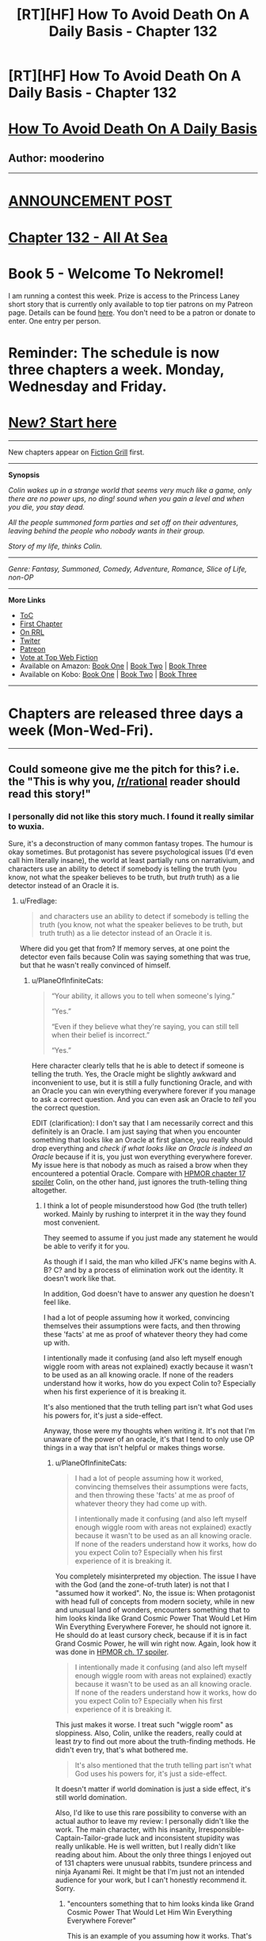 #+TITLE: [RT][HF] How To Avoid Death On A Daily Basis - Chapter 132

* [RT][HF] How To Avoid Death On A Daily Basis - Chapter 132
:PROPERTIES:
:Author: mooderino
:Score: 17
:DateUnix: 1473104513.0
:DateShort: 2016-Sep-06
:END:
* [[#intensifies][How To Avoid Death On A Daily Basis]]
  :PROPERTIES:
  :CUSTOM_ID: how-to-avoid-death-on-a-daily-basis
  :END:
** Author: mooderino
   :PROPERTIES:
   :CUSTOM_ID: author-mooderino
   :END:
 

--------------

* [[http://www.fictiongrill.com/2016/09/how-to-avoid-death-on-a-daily-basis-chapter-132-is-up/][ANNOUNCEMENT POST]]
  :PROPERTIES:
  :CUSTOM_ID: announcement-post
  :END:
* [[http://www.fictiongrill.com/how-to-avoid-death-on-a-daily-basis/htaddb-chapter-132/][Chapter 132 - All At Sea]]
  :PROPERTIES:
  :CUSTOM_ID: chapter-132---all-at-sea
  :END:
 

* Book 5 - Welcome To Nekromel!
  :PROPERTIES:
  :CUSTOM_ID: book-5---welcome-to-nekromel
  :END:
I am running a contest this week. Prize is access to the Princess Laney short story that is currently only available to top tier patrons on my Patreon page. Details can be found [[http://www.fictiongrill.com/2016/09/how-to-avoid-death-on-a-daily-basis-book-5-incomingcontest/][here]]. You don't need to be a patron or donate to enter. One entry per person.

* Reminder: The schedule is now three chapters a week. Monday, Wednesday and Friday.
  :PROPERTIES:
  :CUSTOM_ID: reminder-the-schedule-is-now-three-chapters-a-week.-monday-wednesday-and-friday.
  :END:
 

* [[http://www.fictiongrill.com/how-to-avoid-death-on-a-daily-basis/htaddb-chapter-1/][New? Start here]]
  :PROPERTIES:
  :CUSTOM_ID: new-start-here
  :END:

--------------

New chapters appear on [[http://www.fictiongrill.com/how-to-avoid-death-on-a-daily-basis/][Fiction Grill]] first.

--------------

*Synopsis*

/Colin wakes up in a strange world that seems very much like a game, only there are no power ups, no ding! sound when you gain a level and when you die, you stay dead./

/All the people summoned form parties and set off on their adventures, leaving behind the people who nobody wants in their group./

/Story of my life, thinks Colin./

 

--------------

/Genre: Fantasy, Summoned, Comedy, Adventure, Romance, Slice of Life, non-OP/

--------------

*More Links*

- [[http://www.fictiongrill.com/how-to-avoid-death-on-a-daily-basis/][ToC]]
- [[http://www.fictiongrill.com/how-to-avoid-death-on-a-daily-basis/htaddb-chapter-1/][First Chapter]]
- [[http://royalroadl.com/fiction/5288/][On RRL]]
- [[https://twitter.com/mooderino][Twiter]]
- [[https://patreon.com/mooderino][Patreon]]
- [[http://topwebfiction.com/vote.php?for=how-to-avoid-death-on-a-daily-basis][Vote at Top Web Fiction]]
- Available on Amazon: [[https://www.amazon.com/How-Avoid-Death-Daily-Basis-ebook/dp/B01H5G6ZR8][Book One]] | [[https://www.amazon.com/How-Avoid-Death-Daily-Basis-ebook/dp/B01H9GED5K][Book Two]] | [[https://www.amazon.com/How-Avoid-Death-Daily-Basis-ebook/dp/B01HIP8MB8][Book Three]]
- Available on Kobo: [[https://store.kobobooks.com/en-us/ebook/how-to-avoid-death-on-a-daily-basis][Book One]] | [[https://store.kobobooks.com/en-us/ebook/how-to-avoid-death-on-a-daily-basis-2][Book Two]] | [[https://store.kobobooks.com/en-us/ebook/how-to-avoid-death-on-a-daily-basis-1][Book Three]]

 

--------------

* Chapters are released three days a week (Mon-Wed-Fri).
  :PROPERTIES:
  :CUSTOM_ID: chapters-are-released-three-days-a-week-mon-wed-fri.
  :END:

--------------


** Could someone give me the pitch for this? i.e. the "This is why you, [[/r/rational]] reader should read this story!"
:PROPERTIES:
:Author: Jello_Raptor
:Score: 5
:DateUnix: 1473124438.0
:DateShort: 2016-Sep-06
:END:

*** I personally did not like this story much. I found it really similar to wuxia.

Sure, it's a deconstruction of many common fantasy tropes. The humour is okay sometimes. But protagonist has severe psychological issues (I'd even call him literally insane), the world at least partially runs on narrativium, and characters use an ability to detect if somebody is telling the truth (you know, not what the speaker believes to be truth, but /truth/ truth) as a lie detector instead of an Oracle it is.
:PROPERTIES:
:Author: PlaneOfInfiniteCats
:Score: 4
:DateUnix: 1473152043.0
:DateShort: 2016-Sep-06
:END:

**** u/Fredlage:
#+begin_quote
  and characters use an ability to detect if somebody is telling the truth (you know, not what the speaker believes to be truth, but truth truth) as a lie detector instead of an Oracle it is.
#+end_quote

Where did you get that from? If memory serves, at one point the detector even fails because Colin was saying something that was true, but that he wasn't really convinced of himself.
:PROPERTIES:
:Author: Fredlage
:Score: 2
:DateUnix: 1473200674.0
:DateShort: 2016-Sep-07
:END:

***** u/PlaneOfInfiniteCats:
#+begin_quote
  “Your ability, it allows you to tell when someone's lying.”

  “Yes.”

  “Even if they believe what they're saying, you can still tell when their belief is incorrect.”

  “Yes.”
#+end_quote

Here character clearly tells that he is able to detect if someone is telling the truth. Yes, the Oracle might be slightly awkward and inconvenient to use, but it is still a fully functioning Oracle, and with an Oracle you can win everything everywhere forever if you manage to ask a correct question. And you can even ask an Oracle to /tell/ you the correct question.

EDIT (clarification): I don't say that I am necessarily correct and this definitely is an Oracle. I am just saying that when you encounter something that looks like an Oracle at first glance, you really should drop everything and /check if what looks like an Oracle is indeed an Oracle/ because if it is, you just won everything everywhere forever. My issue here is that nobody as much as raised a brow when they encountered a potential Oracle. Compare with [[#s][HPMOR chapter 17 spoiler]] Colin, on the other hand, just ignores the truth-telling thing altogether.
:PROPERTIES:
:Author: PlaneOfInfiniteCats
:Score: 4
:DateUnix: 1473238746.0
:DateShort: 2016-Sep-07
:END:

****** I think a lot of people misunderstood how God (the truth teller) worked. Mainly by rushing to interpret it in the way they found most convenient.

They seemed to assume if you just made any statement he would be able to verify it for you.

As though if I said, the man who killed JFK's name begins with A. B? C? and by a process of elimination work out the identity. It doesn't work like that.

In addition, God doesn't have to answer any question he doesn't feel like.

I had a lot of people assuming how it worked, convincing themselves their assumptions were facts, and then throwing these 'facts' at me as proof of whatever theory they had come up with.

I intentionally made it confusing (and also left myself enough wiggle room with areas not explained) exactly because it wasn't to be used as an all knowing oracle. If none of the readers understand how it works, how do you expect Colin to? Especially when his first experience of it is breaking it.

It's also mentioned that the truth telling part isn't what God uses his powers for, it's just a side-effect.

Anyway, those were my thoughts when writing it. It's not that I'm unaware of the power of an oracle, it's that I tend to only use OP things in a way that isn't helpful or makes things worse.
:PROPERTIES:
:Author: mooderino
:Score: 3
:DateUnix: 1473263233.0
:DateShort: 2016-Sep-07
:END:

******* u/PlaneOfInfiniteCats:
#+begin_quote
  I had a lot of people assuming how it worked, convincing themselves their assumptions were facts, and then throwing these 'facts' at me as proof of whatever theory they had come up with.

  I intentionally made it confusing (and also left myself enough wiggle room with areas not explained) exactly because it wasn't to be used as an all knowing oracle. If none of the readers understand how it works, how do you expect Colin to? Especially when his first experience of it is breaking it.
#+end_quote

You completely misinterpreted my objection. The issue I have with the God (and the zone-of-truth later) is not that I "assumed how it worked". No, the issue is: When protagonist with head full of concepts from modern society, while in new and unusual land of wonders, encounters something that to him looks kinda like Grand Cosmic Power That Would Let Him Win Everything Everywhere Forever, he should not ignore it. He should do at least cursory check, because if it is in fact Grand Cosmic Power, he will win right now. Again, look how it was done in [[#s][HPMOR ch. 17 spoiler]].

#+begin_quote
  I intentionally made it confusing (and also left myself enough wiggle room with areas not explained) exactly because it wasn't to be used as an all knowing oracle. If none of the readers understand how it works, how do you expect Colin to? Especially when his first experience of it is breaking it.
#+end_quote

This just makes it worse. I treat such "wiggle room" as sloppiness. Also, Colin, unlike the readers, really could at least /try/ to find out more about the truth-finding methods. He didn't even try, that's what bothered me.

#+begin_quote
  It's also mentioned that the truth telling part isn't what God uses his powers for, it's just a side-effect.
#+end_quote

It doesn't matter if world domination is just a side effect, it's still world domination.

Also, I'd like to use this rare possibility to converse with an actual author to leave my review: I personally didn't like the work. The main character, with his insanity, Irresponsible-Captain-Tailor-grade luck and inconsistent stupidity was really unlikable. He is well written, but I really didn't like reading about him. About the only three things I enjoyed out of 131 chapters were unusual rabbits, tsundere princess and ninja Ayanami Rei. It might be that I'm just not an intended audience for your work, but I can't honestly recommend it. Sorry.
:PROPERTIES:
:Author: PlaneOfInfiniteCats
:Score: 5
:DateUnix: 1473280534.0
:DateShort: 2016-Sep-08
:END:

******** "encounters something that to him looks kinda like Grand Cosmic Power That Would Let Him Win Everything Everywhere Forever"

This is an example of you assuming how it works. That's how you see it, not how Colin sees it. He has always looked at things in a way different to other people. I understand the frustration if you personally wouldn't do it that way, or think something is so obvious as to be undeniable, but it's always been written as the reader seeing things from Colin's somewhat odd perspective, not Colin doing what most people would do.

"It doesn't matter if world domination is just a side effect, it's still world domination."

Here's an example of creating a 'fact' and then using it as an argument against me. I didn't say his side-effect was world domination. You decided truth telling=world domination when I already stated it doesn't work like that. I get a lot of this kind of straw man argument.

By the way, I'm no trying to have a go at you, I like conversing with my readers (not as rare as you might think, I tend to answer most queries on Reddit and other forums) but I get a lot of people coming at me with very stridently held beliefs about what Colin should or shouldn't do. I mean really strident.

One reviewer on WFG insisted the people arriving in this world would have created electricity and gunpowder (not could have, definitely would have) and gave the story 2/5 stars because of this obvious and massive error. They offered to amend this score once I fixed things. Do they expect me to turn my story from fantasy to steampunk just to please one person? (Answer: Yes).

As for leaving me your review, I'm not sure why you feel the need to tell me that directly. Wouldn't it be better to just stop reading? After 133 chapters I doubt I will suddenly change my writing style.
:PROPERTIES:
:Author: mooderino
:Score: 2
:DateUnix: 1473318585.0
:DateShort: 2016-Sep-08
:END:


*** The story is entertaining. It is not, IMO, particularly rational (though Colin is less driven by tropes and stereotypes than most fantasy protagonists), but there are a fair number of creative solutions he comes up with to solve problems.

I have some issues with the characters themselves and have mentioned them before in previous threads here. But in the end I found the story more entertaining than abrasive. I'd recommend it, with the caveat that the humor isn't for everyone, and that it is more a deconstruction of fantasy tropes than an actual rational work.

To the author: I just caught up with the last several chapters. Really enjoyed the end of book 4 and am intrigued by the beginning of book five. Thank you and keep up the good work!
:PROPERTIES:
:Author: AurelianoTampa
:Score: 3
:DateUnix: 1473327681.0
:DateShort: 2016-Sep-08
:END:


*** Personally, I haven't been able to get past chapter 20. The main character is just super sexist and racist and I really just can't identify with those kinds of thought processes, makes it much harder to connect to the character.
:PROPERTIES:
:Author: TheThrenodist
:Score: 1
:DateUnix: 1473577789.0
:DateShort: 2016-Sep-11
:END:

**** I've been accused of this quite a lot, and I can see why, but just because the character exhibits those things doesn't mean the story condones them or considers them good (although I've been accused of that too).

The protag is a 19 year old modern male full of self-loathing and social issues. If you think he's going to be a enlightened and liberal individual you're certainly reading the wrong story (or not, in your case).

I consider the kinds of stories where only the villains exhibit horrible personal traits to be far more extreme examples of wish-fulfilment. These are all issues the story disseminates on many levels, but to do so those elements have to exist in the world and in a way I consider realistic. Yes, good, likeable people have some dodgy facets to them.

I'll give you an example of what I mean. Early on, Jenny tries to join their group and Colin rejects her. He says that the last thing they need when fighting monsters is another girl in the group.

This raised some accusations and caused some discussion (some in this sub) as it was meant to.

In a later scene, Colin gets the boys in the group to do push ups and none can do more than three.

This scene was cited as an example of my own misogyny. Aha, I'd undermined my own point. Stupidly proved the wrongness of my own argument. As though elves had broken into my PC and snuck in some irony without me knowing.

I wrote it that way deliberately. Girls might die in a fight in 5 seconds, but so would your typical video game obsessed boy. I set it up that way because I find it amusing. That's the joke. Nobody is of help when it comes to fighting trolls and ogres. Your only option: avoid fighting.

This story has had three significant black characters (in a fantasy story and without resorting to tribe of natives nonsense) and easily passes the Bechdel test (and that's in a story told through first person POV of a male).

It's not just the villains who are prejudiced and bigoted, and even those who are often get away unpunished for it. Which isn't very rational, but then it isn't very rational when it happens in our world either.

I don't mind people saying they don't like reading about those issues (rape and anal sex and homosexuality are all brought up) but implying that the story is some misogynistic, racist wish-fulfilment on my part is misleading, I feel.

BTW you may just be saying the main character's outlook is too unpleasant regardless of other aspects, which is fair enough, but that's not how your short statement reads so I wanted to clarify on that specific point.
:PROPERTIES:
:Author: mooderino
:Score: 3
:DateUnix: 1473589008.0
:DateShort: 2016-Sep-11
:END:
